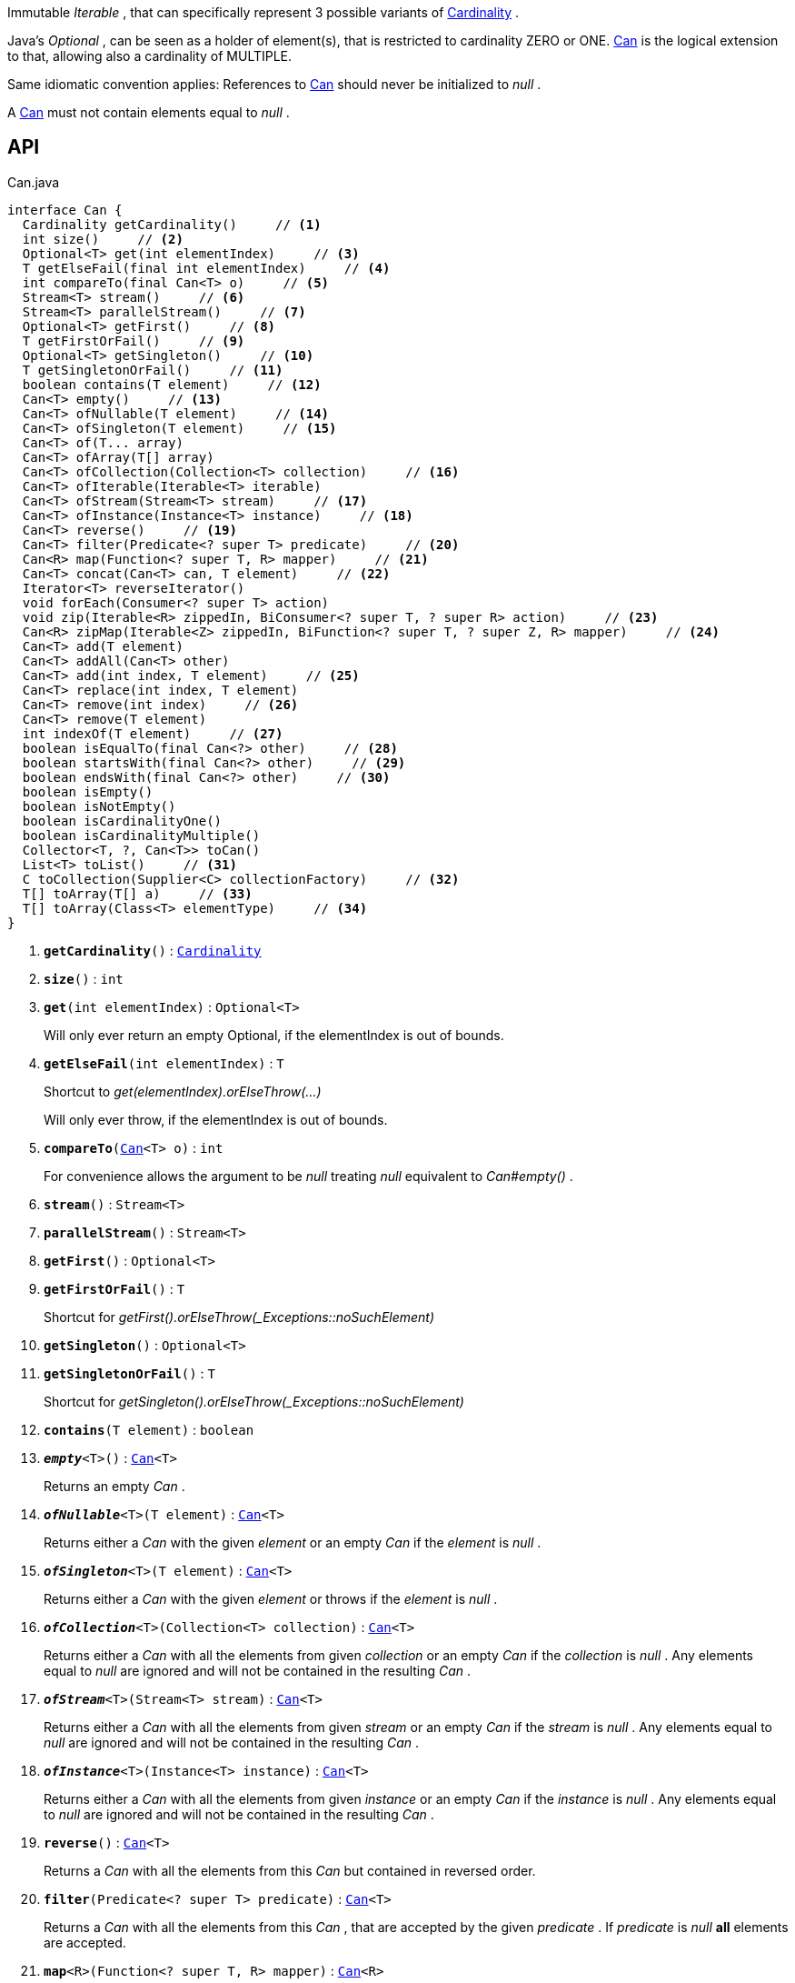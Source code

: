 :Notice: Licensed to the Apache Software Foundation (ASF) under one or more contributor license agreements. See the NOTICE file distributed with this work for additional information regarding copyright ownership. The ASF licenses this file to you under the Apache License, Version 2.0 (the "License"); you may not use this file except in compliance with the License. You may obtain a copy of the License at. http://www.apache.org/licenses/LICENSE-2.0 . Unless required by applicable law or agreed to in writing, software distributed under the License is distributed on an "AS IS" BASIS, WITHOUT WARRANTIES OR  CONDITIONS OF ANY KIND, either express or implied. See the License for the specific language governing permissions and limitations under the License.

Immutable _Iterable_ , that can specifically represent 3 possible variants of xref:system:generated:index/commons/collections/Cardinality.adoc[Cardinality] .

Java's _Optional_ , can be seen as a holder of element(s), that is restricted to cardinality ZERO or ONE. xref:system:generated:index/commons/collections/Can.adoc[Can] is the logical extension to that, allowing also a cardinality of MULTIPLE.

Same idiomatic convention applies: References to xref:system:generated:index/commons/collections/Can.adoc[Can] should never be initialized to _null_ .

A xref:system:generated:index/commons/collections/Can.adoc[Can] must not contain elements equal to _null_ .

== API

.Can.java
[source,java]
----
interface Can {
  Cardinality getCardinality()     // <.>
  int size()     // <.>
  Optional<T> get(int elementIndex)     // <.>
  T getElseFail(final int elementIndex)     // <.>
  int compareTo(final Can<T> o)     // <.>
  Stream<T> stream()     // <.>
  Stream<T> parallelStream()     // <.>
  Optional<T> getFirst()     // <.>
  T getFirstOrFail()     // <.>
  Optional<T> getSingleton()     // <.>
  T getSingletonOrFail()     // <.>
  boolean contains(T element)     // <.>
  Can<T> empty()     // <.>
  Can<T> ofNullable(T element)     // <.>
  Can<T> ofSingleton(T element)     // <.>
  Can<T> of(T... array)
  Can<T> ofArray(T[] array)
  Can<T> ofCollection(Collection<T> collection)     // <.>
  Can<T> ofIterable(Iterable<T> iterable)
  Can<T> ofStream(Stream<T> stream)     // <.>
  Can<T> ofInstance(Instance<T> instance)     // <.>
  Can<T> reverse()     // <.>
  Can<T> filter(Predicate<? super T> predicate)     // <.>
  Can<R> map(Function<? super T, R> mapper)     // <.>
  Can<T> concat(Can<T> can, T element)     // <.>
  Iterator<T> reverseIterator()
  void forEach(Consumer<? super T> action)
  void zip(Iterable<R> zippedIn, BiConsumer<? super T, ? super R> action)     // <.>
  Can<R> zipMap(Iterable<Z> zippedIn, BiFunction<? super T, ? super Z, R> mapper)     // <.>
  Can<T> add(T element)
  Can<T> addAll(Can<T> other)
  Can<T> add(int index, T element)     // <.>
  Can<T> replace(int index, T element)
  Can<T> remove(int index)     // <.>
  Can<T> remove(T element)
  int indexOf(T element)     // <.>
  boolean isEqualTo(final Can<?> other)     // <.>
  boolean startsWith(final Can<?> other)     // <.>
  boolean endsWith(final Can<?> other)     // <.>
  boolean isEmpty()
  boolean isNotEmpty()
  boolean isCardinalityOne()
  boolean isCardinalityMultiple()
  Collector<T, ?, Can<T>> toCan()
  List<T> toList()     // <.>
  C toCollection(Supplier<C> collectionFactory)     // <.>
  T[] toArray(T[] a)     // <.>
  T[] toArray(Class<T> elementType)     // <.>
}
----

<.> `[teal]#*getCardinality*#()` : `xref:system:generated:index/commons/collections/Cardinality.adoc[Cardinality]`
<.> `[teal]#*size*#()` : `int`
<.> `[teal]#*get*#(int elementIndex)` : `Optional<T>`
+
--
Will only ever return an empty Optional, if the elementIndex is out of bounds.
--
<.> `[teal]#*getElseFail*#(int elementIndex)` : `T`
+
--
Shortcut to _get(elementIndex).orElseThrow(...)_

Will only ever throw, if the elementIndex is out of bounds.
--
<.> `[teal]#*compareTo*#(xref:system:generated:index/commons/collections/Can.adoc[Can]<T> o)` : `int`
+
--
For convenience allows the argument to be _null_ treating _null_ equivalent to _Can#empty()_ .
--
<.> `[teal]#*stream*#()` : `Stream<T>`
<.> `[teal]#*parallelStream*#()` : `Stream<T>`
<.> `[teal]#*getFirst*#()` : `Optional<T>`
<.> `[teal]#*getFirstOrFail*#()` : `T`
+
--
Shortcut for _getFirst().orElseThrow(_Exceptions::noSuchElement)_
--
<.> `[teal]#*getSingleton*#()` : `Optional<T>`
<.> `[teal]#*getSingletonOrFail*#()` : `T`
+
--
Shortcut for _getSingleton().orElseThrow(_Exceptions::noSuchElement)_
--
<.> `[teal]#*contains*#(T element)` : `boolean`
<.> `[teal]#*_empty_*#<T>()` : `xref:system:generated:index/commons/collections/Can.adoc[Can]<T>`
+
--
Returns an empty _Can_ .
--
<.> `[teal]#*_ofNullable_*#<T>(T element)` : `xref:system:generated:index/commons/collections/Can.adoc[Can]<T>`
+
--
Returns either a _Can_ with the given _element_ or an empty _Can_ if the _element_ is _null_ .
--
<.> `[teal]#*_ofSingleton_*#<T>(T element)` : `xref:system:generated:index/commons/collections/Can.adoc[Can]<T>`
+
--
Returns either a _Can_ with the given _element_ or throws if the _element_ is _null_ .
--
<.> `[teal]#*_ofCollection_*#<T>(Collection<T> collection)` : `xref:system:generated:index/commons/collections/Can.adoc[Can]<T>`
+
--
Returns either a _Can_ with all the elements from given _collection_ or an empty _Can_ if the _collection_ is _null_ . Any elements equal to _null_ are ignored and will not be contained in the resulting _Can_ .
--
<.> `[teal]#*_ofStream_*#<T>(Stream<T> stream)` : `xref:system:generated:index/commons/collections/Can.adoc[Can]<T>`
+
--
Returns either a _Can_ with all the elements from given _stream_ or an empty _Can_ if the _stream_ is _null_ . Any elements equal to _null_ are ignored and will not be contained in the resulting _Can_ .
--
<.> `[teal]#*_ofInstance_*#<T>(Instance<T> instance)` : `xref:system:generated:index/commons/collections/Can.adoc[Can]<T>`
+
--
Returns either a _Can_ with all the elements from given _instance_ or an empty _Can_ if the _instance_ is _null_ . Any elements equal to _null_ are ignored and will not be contained in the resulting _Can_ .
--
<.> `[teal]#*reverse*#()` : `xref:system:generated:index/commons/collections/Can.adoc[Can]<T>`
+
--
Returns a _Can_ with all the elements from this _Can_ but contained in reversed order.
--
<.> `[teal]#*filter*#(Predicate<? super T> predicate)` : `xref:system:generated:index/commons/collections/Can.adoc[Can]<T>`
+
--
Returns a _Can_ with all the elements from this _Can_ , that are accepted by the given _predicate_ . If _predicate_ is _null_ *all* elements are accepted.
--
<.> `[teal]#*map*#<R>(Function<? super T, R> mapper)` : `xref:system:generated:index/commons/collections/Can.adoc[Can]<R>`
+
--
Returns a _Can_ with all the elements from this _Can_ 'transformed' by the given _mapper_ function. Any resulting elements equal to _null_ are ignored and will not be contained in the resulting _Can_ .
--
<.> `[teal]#*_concat_*#<T>(xref:system:generated:index/commons/collections/Can.adoc[Can]<T> can, T element)` : `xref:system:generated:index/commons/collections/Can.adoc[Can]<T>`
+
--
Returns a _Can_ with all the elements from given _can_ joined by the given _element_ . If any of given _can_ or _element_ are _null_ these do not contribute any elements and are ignored.
--
<.> `[teal]#*zip*#<R>(Iterable<R> zippedIn, BiConsumer<? super T, ? super R> action)` : `void`
+
--
Similar to _#forEach(Consumer)_ , but zipps in _zippedIn_ to iterate through its elements and passes them over as the second argument to the _action_ .
--
<.> `[teal]#*zipMap*#<R, Z>(Iterable<Z> zippedIn, BiFunction<? super T, ? super Z, R> mapper)` : `xref:system:generated:index/commons/collections/Can.adoc[Can]<R>`
+
--
Similar to _#map(Function)_ , but zipps in _zippedIn_ to iterate through its elements and passes them over as the second argument to the _mapper_ .
--
<.> `[teal]#*add*#(int index, T element)` : `xref:system:generated:index/commons/collections/Can.adoc[Can]<T>`
+
--
Inserts the specified element at the specified position in this list (optional operation). Shifts the element currently at that position (if any) and any subsequent elements to the right (adds one to their indices).
--
<.> `[teal]#*remove*#(int index)` : `xref:system:generated:index/commons/collections/Can.adoc[Can]<T>`
+
--
Removes the element at the specified position in this list (optional operation). Shifts any subsequent elements to the left (subtracts one from their indices). Returns the element that was removed from the list.
--
<.> `[teal]#*indexOf*#(T element)` : `int`
+
--
Returns the index of the first occurrence of the specified element in this list, or -1 if this list does not contain the element. More formally, returns the lowest index `i` such that `(o==null ? get(i)==null : o.equals(get(i)))` , or -1 if there is no such index.
--
<.> `[teal]#*isEqualTo*#(xref:system:generated:index/commons/collections/Can.adoc[Can]<?> other)` : `boolean`
<.> `[teal]#*startsWith*#(xref:system:generated:index/commons/collections/Can.adoc[Can]<?> other)` : `boolean`
+
--
Let _n_ be the number of elements in _other_ . Returns whether the first _n_ elements of this _Can_ are element-wise equal to _other_ .
--
<.> `[teal]#*endsWith*#(xref:system:generated:index/commons/collections/Can.adoc[Can]<?> other)` : `boolean`
+
--
Let _n_ be the number of elements in _other_ . Returns whether the last _n_ elements of this _Can_ are element-wise equal to _other_ .
--
<.> `[teal]#*toList*#()` : `List<T>`
<.> `[teal]#*toCollection*#<C>(Supplier<C> collectionFactory)` : `C`
<.> `[teal]#*toArray*#(T[] a)` : `T[]`
<.> `[teal]#*toArray*#(Class<T> elementType)` : `T[]`

